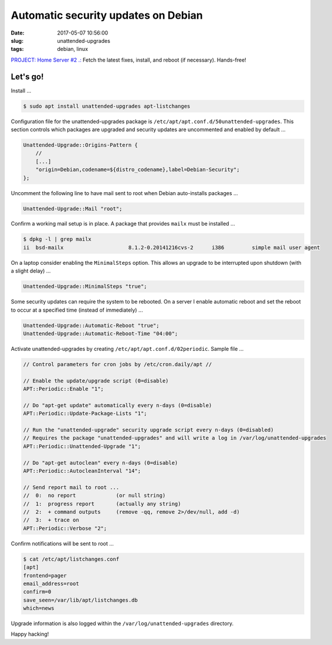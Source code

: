 ====================================
Automatic security updates on Debian
====================================

:date: 2017-05-07 10:56:00
:slug: unattended-upgrades
:tags: debian, linux

`PROJECT: Home Server #2 .: <http://www.circuidipity.com/raspberry-pi-home-server.html>`_ Fetch the latest fixes, install, and reboot (if necessary). Hands-free!

Let's go!
=========

Install ...

.. code-block:: bash

    $ sudo apt install unattended-upgrades apt-listchanges

Configuration file for the unattended-upgrades package is ``/etc/apt/apt.conf.d/50unattended-upgrades``. This section controls which packages are upgraded and security updates are uncommented and enabled by default ...

.. code-block:: bash

    Unattended-Upgrade::Origins-Pattern {
        //
        [...]
        "origin=Debian,codename=${distro_codename},label=Debian-Security";
    };

Uncomment the following line to have mail sent to root when Debian auto-installs packages ...

.. code-block:: bash

    Unattended-Upgrade::Mail "root";
    
Confirm a working mail setup is in place. A package that provides ``mailx`` must be installed ...

.. code-block:: bash

    $ dpkg -l | grep mailx
    ii  bsd-mailx                     8.1.2-0.20141216cvs-2      i386         simple mail user agent

On a laptop consider enabling the ``MinimalSteps`` option. This allows an upgrade to be interrupted upon shutdown (with a slight delay) ...

.. code-block:: bash

    Unattended-Upgrade::MinimalSteps "true";

Some security updates can require the system to be rebooted. On a server I enable automatic reboot and set the reboot to occur at a specified time (instead of immediately) ...

.. code-block:: bash

    Unattended-Upgrade::Automatic-Reboot "true";
    Unattended-Upgrade::Automatic-Reboot-Time "04:00";

Activate unattended-upgrades by creating ``/etc/apt/apt.conf.d/02periodic``. Sample file ...

.. code-block:: bash

    // Control parameters for cron jobs by /etc/cron.daily/apt //

    // Enable the update/upgrade script (0=disable)
    APT::Periodic::Enable "1";

    // Do "apt-get update" automatically every n-days (0=disable)
    APT::Periodic::Update-Package-Lists "1";

    // Run the "unattended-upgrade" security upgrade script every n-days (0=disabled)
    // Requires the package "unattended-upgrades" and will write a log in /var/log/unattended-upgrades
    APT::Periodic::Unattended-Upgrade "1";

    // Do "apt-get autoclean" every n-days (0=disable)
    APT::Periodic::AutocleanInterval "14";

    // Send report mail to root ...
    //  0:  no report             (or null string)
    //  1:  progress report       (actually any string)
    //  2:  + command outputs     (remove -qq, remove 2>/dev/null, add -d)
    //  3:  + trace on
    APT::Periodic::Verbose "2";

Confirm notifications will be sent to root ...

.. code-block:: bash

    $ cat /etc/apt/listchanges.conf
    [apt]
    frontend=pager
    email_address=root
    confirm=0
    save_seen=/var/lib/apt/listchanges.db
    which=news

Upgrade information is also logged within the ``/var/log/unattended-upgrades`` directory.

Happy hacking!
